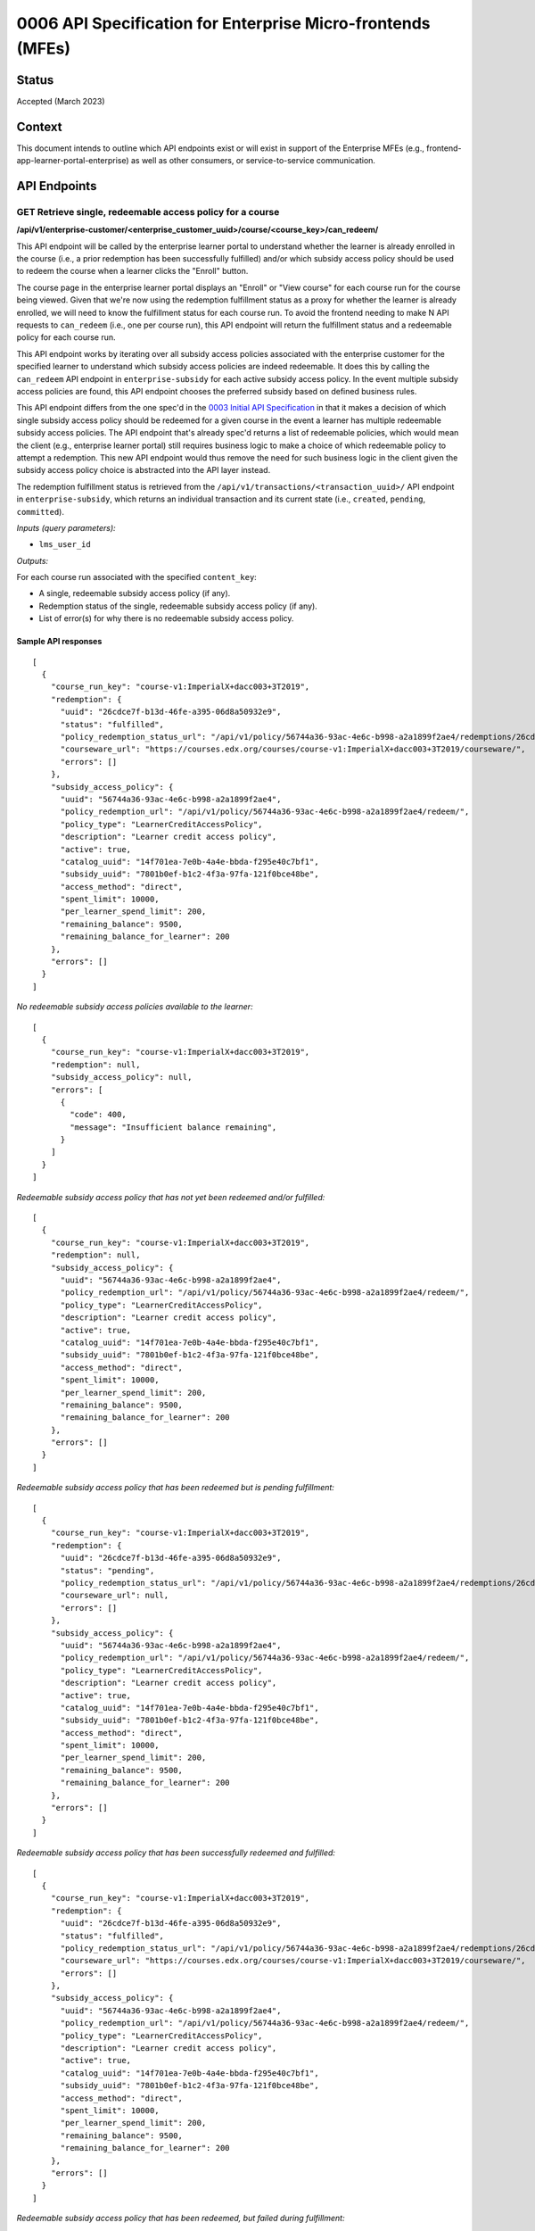 0006 API Specification for Enterprise Micro-frontends (MFEs)
************************************************************

Status
======

Accepted (March 2023)

Context
=======

This document intends to outline which API endpoints exist or will exist in support of the
Enterprise MFEs (e.g., frontend-app-learner-portal-enterprise) as well as other consumers,
or service-to-service communication.

API Endpoints
=============

GET Retrieve single, redeemable access policy for a course
------------------------------------------------------

**/api/v1/enterprise-customer/<enterprise_customer_uuid>/course/<course_key>/can_redeem/**

This API endpoint will be called by the enterprise learner portal to understand whether
the learner is already enrolled in the course (i.e., a prior redemption has been successfully
fulfilled) and/or which subsidy access policy should be used to redeem the course when a learner
clicks the "Enroll" button. 

The course page in the enterprise learner portal displays an "Enroll" or "View course" for each course run for the course being viewed. Given
that we're now using the redemption fulfillment status as a proxy for whether the learner is already enrolled, we will need to know the fulfillment
status for each course run. To avoid the frontend needing to make N API requests to ``can_redeem`` (i.e., one per course run), this API endpoint will
return the fulfillment status and a redeemable policy for each course run.

This API endpoint works by iterating over all subsidy access policies associated with
the enterprise customer for the specified learner to understand which subsidy access policies are indeed
redeemable. It does this by calling the ``can_redeem`` API endpoint in ``enterprise-subsidy`` for each active
subsidy access policy. In the event multiple subsidy access policies are found, this API endpoint chooses
the preferred subsidy based on defined business rules.

This API endpoint differs from the one spec'd in the `0003 Initial API Specification`_ in that
it makes a decision of which single subsidy access policy should be redeemed for a given course in the event
a learner has multiple redeemable subsidy access policies. The API endpoint that's already spec'd returns a
list of redeemable policies, which would mean the client  (e.g., enterprise learner portal) still requires business
logic to make a choice of which redeemable policy to attempt a redemption. This new API endpoint would thus remove the
need for such business logic in the client given the subsidy access policy choice is abstracted into the API layer instead.

The redemption fulfillment status is retrieved from the ``/api/v1/transactions/<transaction_uuid>/`` API endpoint in ``enterprise-subsidy``,
which returns an individual transaction and its current state (i.e., ``created``, ``pending``, ``committed``).

*Inputs (query parameters):*

* ``lms_user_id``

*Outputs:*

For each course run associated with the specified ``content_key``:

* A single, redeemable subsidy access policy (if any).
* Redemption status of the single, redeemable subsidy access policy (if any).
* List of error(s) for why there is no redeemable subsidy access policy.

Sample API responses
^^^^^^^^^^^^^^^^^^^^

::

  [
    {
      "course_run_key": "course-v1:ImperialX+dacc003+3T2019",
      "redemption": {
        "uuid": "26cdce7f-b13d-46fe-a395-06d8a50932e9",
        "status": "fulfilled",
        "policy_redemption_status_url": "/api/v1/policy/56744a36-93ac-4e6c-b998-a2a1899f2ae4/redemptions/26cdce7f-b13d-46fe-a395-06d8a50932e9/",
        "courseware_url": "https://courses.edx.org/courses/course-v1:ImperialX+dacc003+3T2019/courseware/",
        "errors": []
      },
      "subsidy_access_policy": {
        "uuid": "56744a36-93ac-4e6c-b998-a2a1899f2ae4",
        "policy_redemption_url": "/api/v1/policy/56744a36-93ac-4e6c-b998-a2a1899f2ae4/redeem/",
        "policy_type": "LearnerCreditAccessPolicy",
        "description": "Learner credit access policy",
        "active": true,
        "catalog_uuid": "14f701ea-7e0b-4a4e-bbda-f295e40c7bf1",
        "subsidy_uuid": "7801b0ef-b1c2-4f3a-97fa-121f0bce48be",
        "access_method": "direct",
        "spent_limit": 10000,
        "per_learner_spend_limit": 200,
        "remaining_balance": 9500,
        "remaining_balance_for_learner": 200
      },
      "errors": []
    }
  ]

*No redeemable subsidy access policies available to the learner:*

::

  [
    {
      "course_run_key": "course-v1:ImperialX+dacc003+3T2019",
      "redemption": null,
      "subsidy_access_policy": null,
      "errors": [
        {
          "code": 400,
          "message": "Insufficient balance remaining",
        }
      ]
    }
  ]

*Redeemable subsidy access policy that has not yet been redeemed and/or fulfilled:*

::

  [
    {
      "course_run_key": "course-v1:ImperialX+dacc003+3T2019",
      "redemption": null,
      "subsidy_access_policy": {
        "uuid": "56744a36-93ac-4e6c-b998-a2a1899f2ae4",
        "policy_redemption_url": "/api/v1/policy/56744a36-93ac-4e6c-b998-a2a1899f2ae4/redeem/",
        "policy_type": "LearnerCreditAccessPolicy",
        "description": "Learner credit access policy",
        "active": true,
        "catalog_uuid": "14f701ea-7e0b-4a4e-bbda-f295e40c7bf1",
        "subsidy_uuid": "7801b0ef-b1c2-4f3a-97fa-121f0bce48be",
        "access_method": "direct",
        "spent_limit": 10000,
        "per_learner_spend_limit": 200,
        "remaining_balance": 9500,
        "remaining_balance_for_learner": 200
      },
      "errors": []
    }
  ]

*Redeemable subsidy access policy that has been redeemed but is pending fulfillment:*

::

  [
    {
      "course_run_key": "course-v1:ImperialX+dacc003+3T2019",
      "redemption": {
        "uuid": "26cdce7f-b13d-46fe-a395-06d8a50932e9",
        "status": "pending",
        "policy_redemption_status_url": "/api/v1/policy/56744a36-93ac-4e6c-b998-a2a1899f2ae4/redemptions/26cdce7f-b13d-46fe-a395-06d8a50932e9/",
        "courseware_url": null,
        "errors": []
      },
      "subsidy_access_policy": {
        "uuid": "56744a36-93ac-4e6c-b998-a2a1899f2ae4",
        "policy_redemption_url": "/api/v1/policy/56744a36-93ac-4e6c-b998-a2a1899f2ae4/redeem/",
        "policy_type": "LearnerCreditAccessPolicy",
        "description": "Learner credit access policy",
        "active": true,
        "catalog_uuid": "14f701ea-7e0b-4a4e-bbda-f295e40c7bf1",
        "subsidy_uuid": "7801b0ef-b1c2-4f3a-97fa-121f0bce48be",
        "access_method": "direct",
        "spent_limit": 10000,
        "per_learner_spend_limit": 200,
        "remaining_balance": 9500,
        "remaining_balance_for_learner": 200
      },
      "errors": []
    }
  ]

*Redeemable subsidy access policy that has been successfully redeemed and fulfilled:*

::

  [
    {
      "course_run_key": "course-v1:ImperialX+dacc003+3T2019",
      "redemption": {
        "uuid": "26cdce7f-b13d-46fe-a395-06d8a50932e9",
        "status": "fulfilled",
        "policy_redemption_status_url": "/api/v1/policy/56744a36-93ac-4e6c-b998-a2a1899f2ae4/redemptions/26cdce7f-b13d-46fe-a395-06d8a50932e9/",
        "courseware_url": "https://courses.edx.org/courses/course-v1:ImperialX+dacc003+3T2019/courseware/",
        "errors": []
      },
      "subsidy_access_policy": {
        "uuid": "56744a36-93ac-4e6c-b998-a2a1899f2ae4",
        "policy_redemption_url": "/api/v1/policy/56744a36-93ac-4e6c-b998-a2a1899f2ae4/redeem/",
        "policy_type": "LearnerCreditAccessPolicy",
        "description": "Learner credit access policy",
        "active": true,
        "catalog_uuid": "14f701ea-7e0b-4a4e-bbda-f295e40c7bf1",
        "subsidy_uuid": "7801b0ef-b1c2-4f3a-97fa-121f0bce48be",
        "access_method": "direct",
        "spent_limit": 10000,
        "per_learner_spend_limit": 200,
        "remaining_balance": 9500,
        "remaining_balance_for_learner": 200
      },
      "errors": []
    }
  ]

*Redeemable subsidy access policy that has been redeemed, but failed during fulfillment:*

::

  [
    {
      "course_run_key": "course-v1:ImperialX+dacc003+3T2019",
      "redemption": {
        "uuid": "26cdce7f-b13d-46fe-a395-06d8a50932e9",
        "status": "error",
        "policy_redemption_status_url": "/api/v1/policy/56744a36-93ac-4e6c-b998-a2a1899f2ae4/redemptions/26cdce7f-b13d-46fe-a395-06d8a50932e9/",
        "courseware_url": null,
        "errors": [
          {
            "code": 500,
            "message": "Something went wrong. Please try again.",
          }
        ]
      },
      "subsidy_access_policy": {
        "uuid": "56744a36-93ac-4e6c-b998-a2a1899f2ae4",
        "policy_redemption_url": "/api/v1/policy/56744a36-93ac-4e6c-b998-a2a1899f2ae4/redeem/",
        "policy_type": "LearnerCreditAccessPolicy",
        "description": "Learner credit access policy",
        "active": true,
        "catalog_uuid": "14f701ea-7e0b-4a4e-bbda-f295e40c7bf1",
        "subsidy_uuid": "7801b0ef-b1c2-4f3a-97fa-121f0bce48be",
        "access_method": "direct",
        "spent_limit": 10000,
        "per_learner_spend_limit": 200,
        "remaining_balance": 9500,
        "remaining_balance_for_learner": 200
      },
      "errors": []
    }
  ]

GET Retrieve the fulfillment status for a policy redemption
--------------------------------------------------------

**/api/v1/enterprise-customer/<enterprise_customer_uuid>/policy/<policy_uuid>/redemptions/<redemption_uuid>/**

When the policy-specific `redeem` endpoint is called (e.g., when learner clicks "Enroll" button on course page), it returns
with a redemption (transaction) UUID that may be used to query against to understand the status of the redemption's fulfillment which, by
design, may be asynchronous. As such, this API endpoint intends to be used to check the fulfillment status of a redemption to communicate to consumers that
any side effects from the redemption have been successfully completed.

*Inputs (query parameters):*

None, other than the arguments in the URL path for the endpoint.

*Outputs:*

Metadata around the redemption fulfillment status, including:

* Redemption/transaction UUID
* Status (fulfilled, pending, error)
* Path to the API endpoint to re-check the redemption's fulfillment status
* Redirect URL (optional), e.g. on successful fulfillment, this might be URL to courseware.
* List of errors, each with status code and error message (potentially to be displayed in the UI).

Sample API responses
^^^^^^^^^^^^^^^^^^^^

*Redemption with successful fulfillment*

::

  {
    "uuid": "26cdce7f-b13d-46fe-a395-06d8a50932e9",
    "status": "fulfilled",
    "policy_redemption_status_url": "/api/v1/policy/56744a36-93ac-4e6c-b998-a2a1899f2ae4/redemptions/26cdce7f-b13d-46fe-a395-06d8a50932e9/",
    "courseware_url": "https://courses.edx.org/courses/course-v1:ImperialX+dacc003+3T2019/courseware/",
    "errors": []
  }

*Redemption with pending fulfillment*

::

  {
    "uuid": "26cdce7f-b13d-46fe-a395-06d8a50932e9",
    "status": "pending",
    "policy_redemption_status_url": "/api/v1/policy/56744a36-93ac-4e6c-b998-a2a1899f2ae4/redemptions/26cdce7f-b13d-46fe-a395-06d8a50932e9/",
    "courseware_url": null,
    "errors": []
  }

*Redemption with error(s) during fulfillment*

::

  {
    "uuid": "26cdce7f-b13d-46fe-a395-06d8a50932e9",
    "status": "error",
    "policy_redemption_status_url": "/api/v1/policy/56744a36-93ac-4e6c-b998-a2a1899f2ae4/redemptions/26cdce7f-b13d-46fe-a395-06d8a50932e9/",
    "courseware_url": null,
    "errors": [
      {
        "code": 500,
        "message": "Something went wrong. Please try again.",
      }
    ]
  }

.. _0003 Initial API Specification: 0003-initial-api-specification.rst